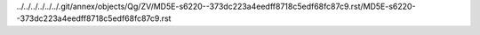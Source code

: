 ../../../../../../.git/annex/objects/Qg/ZV/MD5E-s6220--373dc223a4eedff8718c5edf68fc87c9.rst/MD5E-s6220--373dc223a4eedff8718c5edf68fc87c9.rst